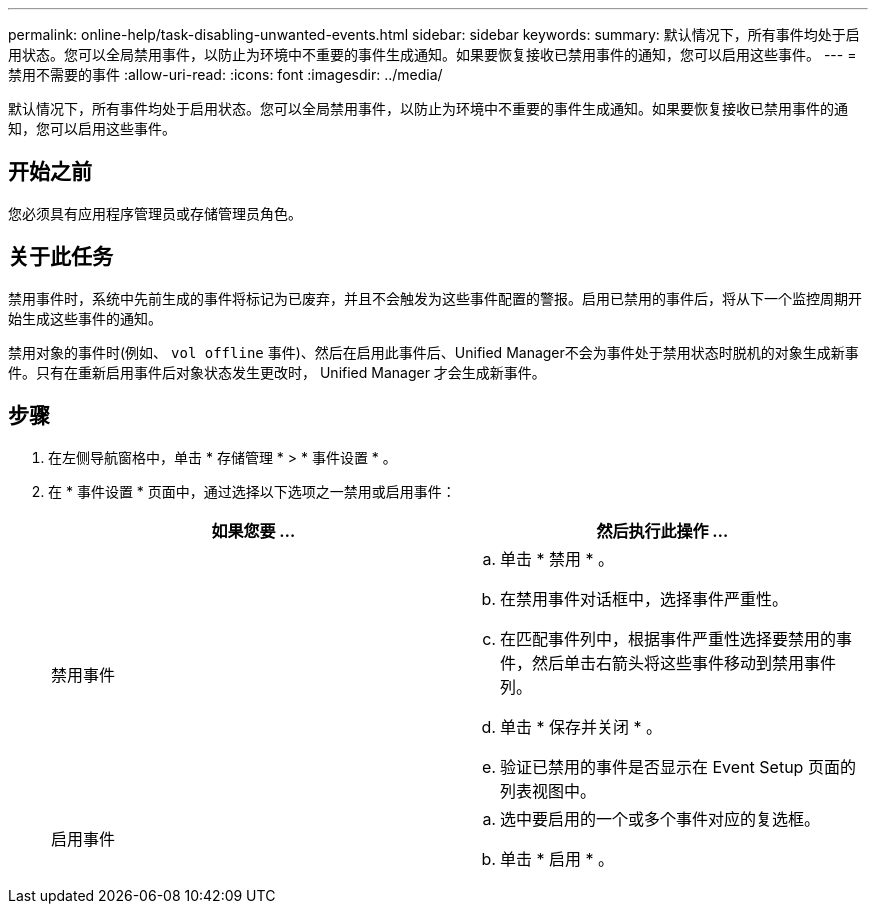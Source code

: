 ---
permalink: online-help/task-disabling-unwanted-events.html 
sidebar: sidebar 
keywords:  
summary: 默认情况下，所有事件均处于启用状态。您可以全局禁用事件，以防止为环境中不重要的事件生成通知。如果要恢复接收已禁用事件的通知，您可以启用这些事件。 
---
= 禁用不需要的事件
:allow-uri-read: 
:icons: font
:imagesdir: ../media/


[role="lead"]
默认情况下，所有事件均处于启用状态。您可以全局禁用事件，以防止为环境中不重要的事件生成通知。如果要恢复接收已禁用事件的通知，您可以启用这些事件。



== 开始之前

您必须具有应用程序管理员或存储管理员角色。



== 关于此任务

禁用事件时，系统中先前生成的事件将标记为已废弃，并且不会触发为这些事件配置的警报。启用已禁用的事件后，将从下一个监控周期开始生成这些事件的通知。

禁用对象的事件时(例如、 `vol offline` 事件)、然后在启用此事件后、Unified Manager不会为事件处于禁用状态时脱机的对象生成新事件。只有在重新启用事件后对象状态发生更改时， Unified Manager 才会生成新事件。



== 步骤

. 在左侧导航窗格中，单击 * 存储管理 * > * 事件设置 * 。
. 在 * 事件设置 * 页面中，通过选择以下选项之一禁用或启用事件：
+
|===
| 如果您要 ... | 然后执行此操作 ... 


 a| 
禁用事件
 a| 
.. 单击 * 禁用 * 。
.. 在禁用事件对话框中，选择事件严重性。
.. 在匹配事件列中，根据事件严重性选择要禁用的事件，然后单击右箭头将这些事件移动到禁用事件列。
.. 单击 * 保存并关闭 * 。
.. 验证已禁用的事件是否显示在 Event Setup 页面的列表视图中。




 a| 
启用事件
 a| 
.. 选中要启用的一个或多个事件对应的复选框。
.. 单击 * 启用 * 。


|===

